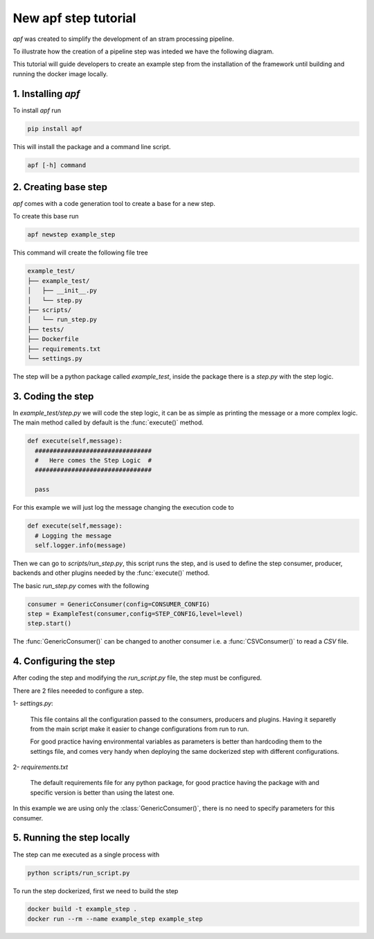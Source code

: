 New apf step tutorial
=======================

*apf* was created to simplify the development of an stram processing pipeline.

To illustrate how the creation of a pipeline step was inteded we have the following diagram.

.. image:: _static/images/apf-flow.png
    :align: center

This tutorial will guide developers to create an example step from the installation of the framework until building and running the docker image locally.


1. Installing *apf*
----------------------

To install *apf* run

.. code-block:: bash

    pip install apf

This will install the package and a command line script.

.. code-block:: bash

    apf [-h] command

2. Creating base step
----------------------

*apf* comes with a code generation tool to create a base for a new step.

To create this base run

.. code-block:: bash

    apf newstep example_step

This command will create the following file tree

.. code-block:: text

    example_test/
    ├── example_test/
    │   ├── __init__.py
    │   └── step.py
    ├── scripts/
    │   └── run_step.py
    ├── tests/
    ├── Dockerfile
    ├── requirements.txt
    └── settings.py

The step will be a python package called `example_test`, inside the package there is
a `step.py` with the step logic.

3. Coding the step
----------------------

In `example_test/step.py` we will code the step logic, it can be as simple as printing
the message or a more complex logic. The main method called by default is the :func:`execute()` method.

.. code-block:: python

    def execute(self,message):
      ################################
      #   Here comes the Step Logic  #
      ################################

      pass

For this example we will just log the message changing the execution code to

.. code-block :: python

    def execute(self,message):
      # Logging the message
      self.logger.info(message)

Then we can go to `scripts/run_step.py`, this script runs the step, and is used
to define the step consumer, producer, backends and other plugins needed by the :func:`execute()` method.

The basic `run_step.py` comes with the following

.. code-block:: python

    consumer = GenericConsumer(config=CONSUMER_CONFIG)
    step = ExampleTest(consumer,config=STEP_CONFIG,level=level)
    step.start()


The :func:`GenericConsumer()` can be changed to another consumer i.e. a :func:`CSVConsumer()`
to read a *CSV* file.

4. Configuring the step
------------------------

After coding the step and modifying the *run_script.py* file, the step must be configured.

There are 2 files neeeded to configure a step.

1- `settings.py`:

  This file contains all the configuration passed to the consumers, producers and plugins. Having it separetly from
  the main script make it easier to change configurations from run to run.

  For good practice having environmental variables as parameters is better than hardcoding them to the settings file,
  and comes very handy when deploying the same dockerized step with different configurations.


2- `requirements.txt`

  The default requirements file for any python package, for good practice having the package with and specific version
  is better than using the latest one.


In this example we are using only the :class:`GenericConsumer()`, there is no need to specify parameters for this consumer.

5. Running the step locally
----------------------------

The step can me executed as a single process with

.. code-block :: bash

  python scripts/run_script.py

To run the step dockerized, first we need to build the step

.. code-block :: bash

  docker build -t example_step .
  docker run --rm --name example_step example_step
